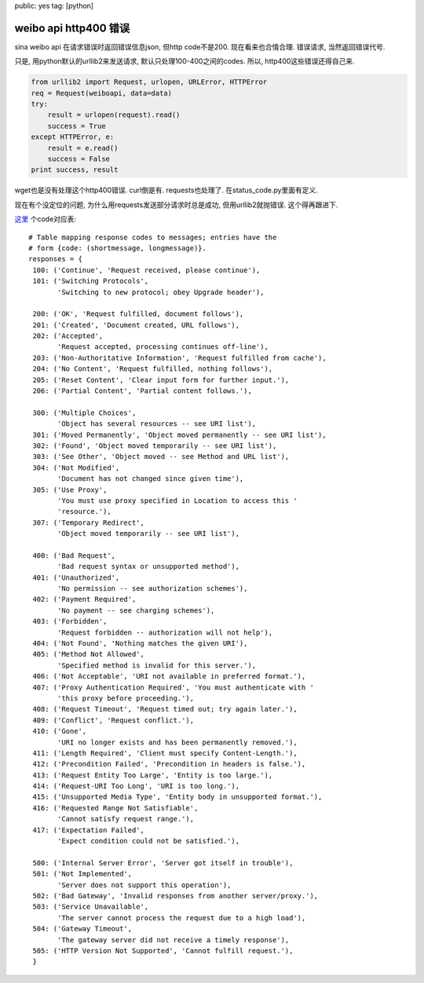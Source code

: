 public: yes
tag: [python]

=======================
weibo api http400 错误
=======================


sina weibo api 在请求错误时返回错误信息json, 但http code不是200. 现在看来也合情合理. 错误请求, 当然返回错误代号. 

只是, 用python默认的urllib2来发送请求, 默认只处理100-400之间的codes. 所以,  http400这些错误还得自己来.

.. sourcecode:: python
    
   from urllib2 import Request, urlopen, URLError, HTTPError
   req = Request(weiboapi, data=data)
   try: 
       result = urlopen(request).read()
       success = True
   except HTTPError, e:
       result = e.read()
       success = False
   print success, result


wget也是没有处理这个http400错误. curl倒是有. requests也处理了. 在status_code.py里面有定义. 

现在有个没定位的问题, 为什么用requests发送部分请求时总是成功, 但用urllib2就抛错误. 这个得再跟进下. 

`这里 <http://www.voidspace.org.uk/python/articles/urllib2.shtml#error-codes>`_ 个code对应表::

   # Table mapping response codes to messages; entries have the
   # form {code: (shortmessage, longmessage)}.
   responses = {
    100: ('Continue', 'Request received, please continue'),
    101: ('Switching Protocols',
          'Switching to new protocol; obey Upgrade header'),

    200: ('OK', 'Request fulfilled, document follows'),
    201: ('Created', 'Document created, URL follows'),
    202: ('Accepted',
          'Request accepted, processing continues off-line'),
    203: ('Non-Authoritative Information', 'Request fulfilled from cache'),
    204: ('No Content', 'Request fulfilled, nothing follows'),
    205: ('Reset Content', 'Clear input form for further input.'),
    206: ('Partial Content', 'Partial content follows.'),

    300: ('Multiple Choices',
          'Object has several resources -- see URI list'),
    301: ('Moved Permanently', 'Object moved permanently -- see URI list'),
    302: ('Found', 'Object moved temporarily -- see URI list'),
    303: ('See Other', 'Object moved -- see Method and URL list'),
    304: ('Not Modified',
          'Document has not changed since given time'),
    305: ('Use Proxy',
          'You must use proxy specified in Location to access this '
          'resource.'),
    307: ('Temporary Redirect',
          'Object moved temporarily -- see URI list'),

    400: ('Bad Request',
          'Bad request syntax or unsupported method'),
    401: ('Unauthorized',
          'No permission -- see authorization schemes'),
    402: ('Payment Required',
          'No payment -- see charging schemes'),
    403: ('Forbidden',
          'Request forbidden -- authorization will not help'),
    404: ('Not Found', 'Nothing matches the given URI'),
    405: ('Method Not Allowed',
          'Specified method is invalid for this server.'),
    406: ('Not Acceptable', 'URI not available in preferred format.'),
    407: ('Proxy Authentication Required', 'You must authenticate with '
          'this proxy before proceeding.'),
    408: ('Request Timeout', 'Request timed out; try again later.'),
    409: ('Conflict', 'Request conflict.'),
    410: ('Gone',
          'URI no longer exists and has been permanently removed.'),
    411: ('Length Required', 'Client must specify Content-Length.'),
    412: ('Precondition Failed', 'Precondition in headers is false.'),
    413: ('Request Entity Too Large', 'Entity is too large.'),
    414: ('Request-URI Too Long', 'URI is too long.'),
    415: ('Unsupported Media Type', 'Entity body in unsupported format.'),
    416: ('Requested Range Not Satisfiable',
          'Cannot satisfy request range.'),
    417: ('Expectation Failed',
          'Expect condition could not be satisfied.'),

    500: ('Internal Server Error', 'Server got itself in trouble'),
    501: ('Not Implemented',
          'Server does not support this operation'),
    502: ('Bad Gateway', 'Invalid responses from another server/proxy.'),
    503: ('Service Unavailable',
          'The server cannot process the request due to a high load'),
    504: ('Gateway Timeout',
          'The gateway server did not receive a timely response'),
    505: ('HTTP Version Not Supported', 'Cannot fulfill request.'),
    }
